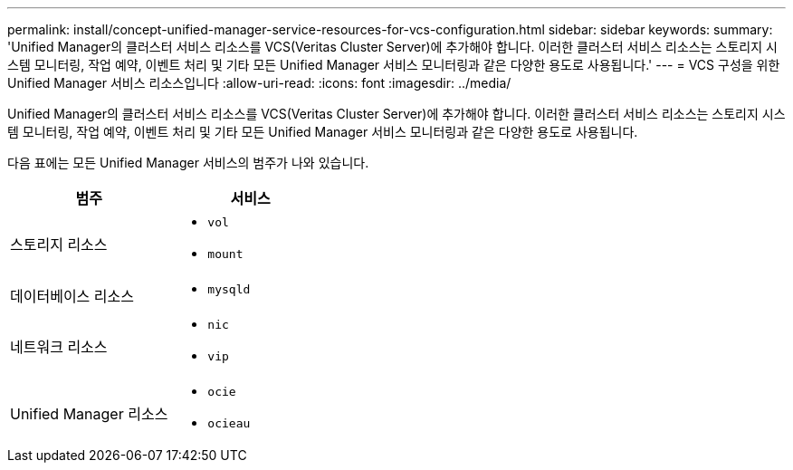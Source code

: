 ---
permalink: install/concept-unified-manager-service-resources-for-vcs-configuration.html 
sidebar: sidebar 
keywords:  
summary: 'Unified Manager의 클러스터 서비스 리소스를 VCS(Veritas Cluster Server)에 추가해야 합니다. 이러한 클러스터 서비스 리소스는 스토리지 시스템 모니터링, 작업 예약, 이벤트 처리 및 기타 모든 Unified Manager 서비스 모니터링과 같은 다양한 용도로 사용됩니다.' 
---
= VCS 구성을 위한 Unified Manager 서비스 리소스입니다
:allow-uri-read: 
:icons: font
:imagesdir: ../media/


[role="lead"]
Unified Manager의 클러스터 서비스 리소스를 VCS(Veritas Cluster Server)에 추가해야 합니다. 이러한 클러스터 서비스 리소스는 스토리지 시스템 모니터링, 작업 예약, 이벤트 처리 및 기타 모든 Unified Manager 서비스 모니터링과 같은 다양한 용도로 사용됩니다.

다음 표에는 모든 Unified Manager 서비스의 범주가 나와 있습니다.

|===
| 범주 | 서비스 


 a| 
스토리지 리소스
 a| 
* `vol`
* `mount`




 a| 
데이터베이스 리소스
 a| 
* `mysqld`




 a| 
네트워크 리소스
 a| 
* `nic`
* `vip`




 a| 
Unified Manager 리소스
 a| 
* `ocie`
* `ocieau`


|===